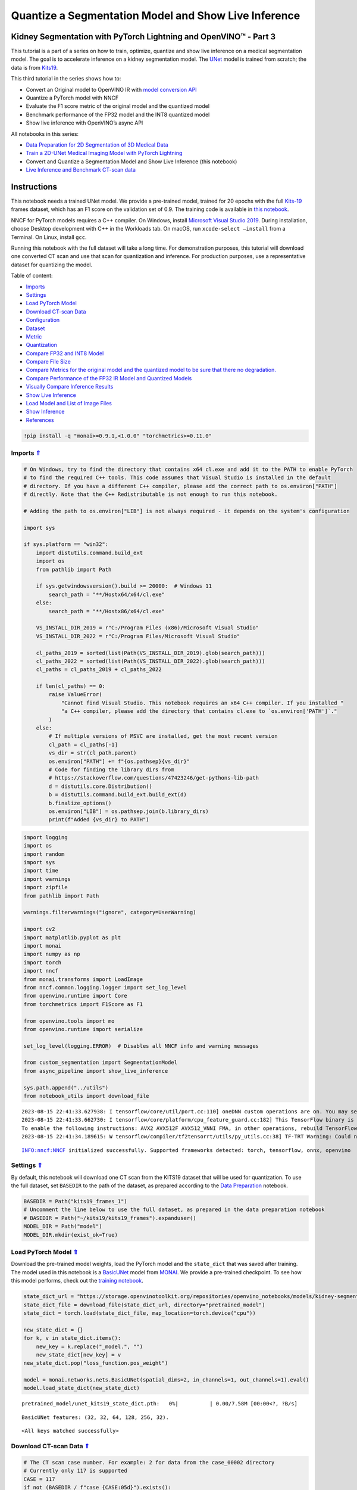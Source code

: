 Quantize a Segmentation Model and Show Live Inference
=====================================================

.. _top:

Kidney Segmentation with PyTorch Lightning and OpenVINO™ - Part 3
-----------------------------------------------------------------

This tutorial is a part of a series on how to train, optimize, quantize
and show live inference on a medical segmentation model. The goal is to
accelerate inference on a kidney segmentation model. The
`UNet <https://arxiv.org/abs/1505.04597>`__ model is trained from
scratch; the data is from
`Kits19 <https://github.com/neheller/kits19>`__.

This third tutorial in the series shows how to:

-  Convert an Original model to OpenVINO IR with `model conversion
   API <https://docs.openvino.ai/2023.0/openvino_docs_model_processing_introduction.html>`__
-  Quantize a PyTorch model with NNCF
-  Evaluate the F1 score metric of the original model and the quantized
   model
-  Benchmark performance of the FP32 model and the INT8 quantized model
-  Show live inference with OpenVINO’s async API

All notebooks in this series:

-  `Data Preparation for 2D Segmentation of 3D Medical
   Data <data-preparation-ct-scan.ipynb>`__
-  `Train a 2D-UNet Medical Imaging Model with PyTorch
   Lightning <pytorch-monai-training.ipynb>`__
-  Convert and Quantize a Segmentation Model and Show Live Inference
   (this notebook)
-  `Live Inference and Benchmark CT-scan
   data <110-ct-scan-live-inference.ipynb>`__

Instructions
------------

This notebook needs a trained UNet model. We provide a pre-trained
model, trained for 20 epochs with the full
`Kits-19 <https://github.com/neheller/kits19>`__ frames dataset, which
has an F1 score on the validation set of 0.9. The training code is
available in `this notebook <pytorch-monai-training.ipynb>`__.

NNCF for PyTorch models requires a C++ compiler. On Windows, install
`Microsoft Visual Studio
2019 <https://docs.microsoft.com/en-us/visualstudio/releases/2019/release-notes>`__.
During installation, choose Desktop development with C++ in the
Workloads tab. On macOS, run ``xcode-select –install`` from a Terminal.
On Linux, install ``gcc``.

Running this notebook with the full dataset will take a long time. For
demonstration purposes, this tutorial will download one converted CT
scan and use that scan for quantization and inference. For production
purposes, use a representative dataset for quantizing the model. 

Table of content: 

- `Imports <#1>`__ 
- `Settings <#2>`__ 
- `Load PyTorch Model <#3>`__ 
- `Download CT-scan Data <#4>`__ 
- `Configuration <#5>`__
- `Dataset <#6>`__ 
- `Metric <#7>`__ 
- `Quantization <#8>`__ 
- `Compare FP32 and INT8 Model <#9>`__ 
- `Compare File Size <#10>`__ 
- `Compare Metrics for the original model and the quantized model to be sure that there no degradation. <#11>`__ 
- `Compare Performance of the FP32 IR Model and Quantized Models <#12>`__ 
- `Visually Compare Inference Results <#13>`__ 
- `Show Live Inference <#14>`__ 
- `Load Model and List of Image Files <#15>`__ 
- `Show Inference <#16>`__ 
- `References <#17>`__

.. code:: ipython3

    !pip install -q "monai>=0.9.1,<1.0.0" "torchmetrics>=0.11.0"

Imports `⇑ <#top>`__
###############################################################################################################################


.. code:: ipython3

    # On Windows, try to find the directory that contains x64 cl.exe and add it to the PATH to enable PyTorch
    # to find the required C++ tools. This code assumes that Visual Studio is installed in the default
    # directory. If you have a different C++ compiler, please add the correct path to os.environ["PATH"]
    # directly. Note that the C++ Redistributable is not enough to run this notebook.
    
    # Adding the path to os.environ["LIB"] is not always required - it depends on the system's configuration
    
    import sys
    
    if sys.platform == "win32":
        import distutils.command.build_ext
        import os
        from pathlib import Path
    
        if sys.getwindowsversion().build >= 20000:  # Windows 11
            search_path = "**/Hostx64/x64/cl.exe"
        else:
            search_path = "**/Hostx86/x64/cl.exe"
    
        VS_INSTALL_DIR_2019 = r"C:/Program Files (x86)/Microsoft Visual Studio"
        VS_INSTALL_DIR_2022 = r"C:/Program Files/Microsoft Visual Studio"
    
        cl_paths_2019 = sorted(list(Path(VS_INSTALL_DIR_2019).glob(search_path)))
        cl_paths_2022 = sorted(list(Path(VS_INSTALL_DIR_2022).glob(search_path)))
        cl_paths = cl_paths_2019 + cl_paths_2022
    
        if len(cl_paths) == 0:
            raise ValueError(
                "Cannot find Visual Studio. This notebook requires an x64 C++ compiler. If you installed "
                "a C++ compiler, please add the directory that contains cl.exe to `os.environ['PATH']`."
            )
        else:
            # If multiple versions of MSVC are installed, get the most recent version
            cl_path = cl_paths[-1]
            vs_dir = str(cl_path.parent)
            os.environ["PATH"] += f"{os.pathsep}{vs_dir}"
            # Code for finding the library dirs from
            # https://stackoverflow.com/questions/47423246/get-pythons-lib-path
            d = distutils.core.Distribution()
            b = distutils.command.build_ext.build_ext(d)
            b.finalize_options()
            os.environ["LIB"] = os.pathsep.join(b.library_dirs)
            print(f"Added {vs_dir} to PATH")

.. code:: ipython3

    import logging
    import os
    import random
    import sys
    import time
    import warnings
    import zipfile
    from pathlib import Path
    
    warnings.filterwarnings("ignore", category=UserWarning)
    
    import cv2
    import matplotlib.pyplot as plt
    import monai
    import numpy as np
    import torch
    import nncf
    from monai.transforms import LoadImage
    from nncf.common.logging.logger import set_log_level
    from openvino.runtime import Core
    from torchmetrics import F1Score as F1
    
    from openvino.tools import mo
    from openvino.runtime import serialize
    
    set_log_level(logging.ERROR)  # Disables all NNCF info and warning messages
    
    from custom_segmentation import SegmentationModel
    from async_pipeline import show_live_inference
    
    sys.path.append("../utils")
    from notebook_utils import download_file


.. parsed-literal::

    2023-08-15 22:41:33.627938: I tensorflow/core/util/port.cc:110] oneDNN custom operations are on. You may see slightly different numerical results due to floating-point round-off errors from different computation orders. To turn them off, set the environment variable `TF_ENABLE_ONEDNN_OPTS=0`.
    2023-08-15 22:41:33.662730: I tensorflow/core/platform/cpu_feature_guard.cc:182] This TensorFlow binary is optimized to use available CPU instructions in performance-critical operations.
    To enable the following instructions: AVX2 AVX512F AVX512_VNNI FMA, in other operations, rebuild TensorFlow with the appropriate compiler flags.
    2023-08-15 22:41:34.189615: W tensorflow/compiler/tf2tensorrt/utils/py_utils.cc:38] TF-TRT Warning: Could not find TensorRT


.. parsed-literal::

    INFO:nncf:NNCF initialized successfully. Supported frameworks detected: torch, tensorflow, onnx, openvino


Settings `⇑ <#top>`__
###############################################################################################################################


By default, this notebook will download one CT scan from the KITS19
dataset that will be used for quantization. To use the full dataset, set
``BASEDIR`` to the path of the dataset, as prepared according to the
`Data Preparation <data-preparation-ct-scan.ipynb>`__ notebook.

.. code:: ipython3

    BASEDIR = Path("kits19_frames_1")
    # Uncomment the line below to use the full dataset, as prepared in the data preparation notebook
    # BASEDIR = Path("~/kits19/kits19_frames").expanduser()
    MODEL_DIR = Path("model")
    MODEL_DIR.mkdir(exist_ok=True)

Load PyTorch Model `⇑ <#top>`__
###############################################################################################################################


Download the pre-trained model weights, load the PyTorch model and the
``state_dict`` that was saved after training. The model used in this
notebook is a
`BasicUNet <https://docs.monai.io/en/stable/networks.html#basicunet>`__
model from `MONAI <https://monai.io>`__. We provide a pre-trained
checkpoint. To see how this model performs, check out the `training
notebook <pytorch-monai-training.ipynb>`__.

.. code:: ipython3

    state_dict_url = "https://storage.openvinotoolkit.org/repositories/openvino_notebooks/models/kidney-segmentation-kits19/unet_kits19_state_dict.pth"
    state_dict_file = download_file(state_dict_url, directory="pretrained_model")
    state_dict = torch.load(state_dict_file, map_location=torch.device("cpu"))
    
    new_state_dict = {}
    for k, v in state_dict.items():
        new_key = k.replace("_model.", "")
        new_state_dict[new_key] = v
    new_state_dict.pop("loss_function.pos_weight")
    
    model = monai.networks.nets.BasicUNet(spatial_dims=2, in_channels=1, out_channels=1).eval()
    model.load_state_dict(new_state_dict)



.. parsed-literal::

    pretrained_model/unet_kits19_state_dict.pth:   0%|          | 0.00/7.58M [00:00<?, ?B/s]


.. parsed-literal::

    BasicUNet features: (32, 32, 64, 128, 256, 32).




.. parsed-literal::

    <All keys matched successfully>



Download CT-scan Data `⇑ <#top>`__
###############################################################################################################################


.. code:: ipython3

    # The CT scan case number. For example: 2 for data from the case_00002 directory
    # Currently only 117 is supported
    CASE = 117
    if not (BASEDIR / f"case_{CASE:05d}").exists():
        BASEDIR.mkdir(exist_ok=True)
        filename = download_file(
            f"https://storage.openvinotoolkit.org/data/test_data/openvino_notebooks/kits19/case_{CASE:05d}.zip"
        )
        with zipfile.ZipFile(filename, "r") as zip_ref:
            zip_ref.extractall(path=BASEDIR)
        os.remove(filename)  # remove zipfile
        print(f"Downloaded and extracted data for case_{CASE:05d}")
    else:
        print(f"Data for case_{CASE:05d} exists")


.. parsed-literal::

    Data for case_00117 exists


Configuration `⇑ <#top>`__
###############################################################################################################################


Dataset `⇑ <#top>`__
+++++++++++++++++++++++++++++++++++++++++++++++++++++++++++++++++++++++++++++++++++++++++++++++++++++++++++++++++++++++++++++++


The ``KitsDataset`` class in the next cell expects images and masks in
the *``basedir``* directory, in a folder per patient. It is a simplified
version of the Dataset class in the `training
notebook <pytorch-monai-training.ipynb>`__.

Images are loaded with MONAI’s
```LoadImage`` <https://docs.monai.io/en/stable/transforms.html#loadimage>`__,
to align with the image loading method in the training notebook. This
method rotates and flips the images. We define a ``rotate_and_flip``
method to display the images in the expected orientation:

.. code:: ipython3

    def rotate_and_flip(image):
        """Rotate `image` by 90 degrees and flip horizontally"""
        return cv2.flip(cv2.rotate(image, rotateCode=cv2.ROTATE_90_CLOCKWISE), flipCode=1)
    
    
    class KitsDataset:
        def __init__(self, basedir: str):
            """
            Dataset class for prepared Kits19 data, for binary segmentation (background/kidney)
            Source data should exist in basedir, in subdirectories case_00000 until case_00210,
            with each subdirectory containing directories imaging_frames, with jpg images, and
            segmentation_frames with segmentation masks as png files.
            See https://github.com/openvinotoolkit/openvino_notebooks/blob/main/notebooks/110-ct-segmentation-quantize/data-preparation-ct-scan.ipynb
    
            :param basedir: Directory that contains the prepared CT scans
            """
            masks = sorted(BASEDIR.glob("case_*/segmentation_frames/*png"))
    
            self.basedir = basedir
            self.dataset = masks
            print(
                f"Created dataset with {len(self.dataset)} items. "
                f"Base directory for data: {basedir}"
            )
    
        def __getitem__(self, index):
            """
            Get an item from the dataset at the specified index.
    
            :return: (image, segmentation_mask)
            """
            mask_path = self.dataset[index]
            image_path = str(mask_path.with_suffix(".jpg")).replace(
                "segmentation_frames", "imaging_frames"
            )
    
            # Load images with MONAI's LoadImage to match data loading in training notebook
            mask = LoadImage(image_only=True, dtype=np.uint8)(str(mask_path)).numpy()
            img = LoadImage(image_only=True, dtype=np.float32)(str(image_path)).numpy()
    
            if img.shape[:2] != (512, 512):
                img = cv2.resize(img.astype(np.uint8), (512, 512)).astype(np.float32)
                mask = cv2.resize(mask, (512, 512))
    
            input_image = np.expand_dims(img, axis=0)
            return input_image, mask
    
        def __len__(self):
            return len(self.dataset)

To test whether the data loader returns the expected output, we show an
image and a mask. The image and the mask are returned by the dataloader,
after resizing and preprocessing. Since this dataset contains a lot of
slices without kidneys, we select a slice that contains at least 5000
kidney pixels to verify that the annotations look correct:

.. code:: ipython3

    dataset = KitsDataset(BASEDIR)
    # Find a slice that contains kidney annotations
    # item[0] is the annotation: (id, annotation_data)
    image_data, mask = next(item for item in dataset if np.count_nonzero(item[1]) > 5000)
    # Remove extra image dimension and rotate and flip the image for visualization
    image = rotate_and_flip(image_data.squeeze())
    
    # The data loader returns annotations as (index, mask) and mask in shape (H,W)
    mask = rotate_and_flip(mask)
    
    fig, ax = plt.subplots(1, 2, figsize=(12, 6))
    ax[0].imshow(image, cmap="gray")
    ax[1].imshow(mask, cmap="gray");


.. parsed-literal::

    Created dataset with 69 items. Base directory for data: kits19_frames_1



.. image:: 110-ct-segmentation-quantize-nncf-with-output_files/110-ct-segmentation-quantize-nncf-with-output_15_1.png


Metric `⇑ <#top>`__
+++++++++++++++++++++++++++++++++++++++++++++++++++++++++++++++++++++++++++++++++++++++++++++++++++++++++++++++++++++++++++++++
 Define a metric to determine the performance of
the model.

For this demo, we use the `F1
score <https://en.wikipedia.org/wiki/F-score>`__, or Dice coefficient,
from the
`TorchMetrics <https://torchmetrics.readthedocs.io/en/stable/>`__
library.

.. code:: ipython3

    from typing import Union
    from openvino.runtime.ie_api import CompiledModel
    
    
    def compute_f1(model: Union[torch.nn.Module, CompiledModel], dataset: KitsDataset):
        """
        Compute binary F1 score of `model` on `dataset`
        F1 score metric is provided by the torchmetrics library
        `model` is expected to be a binary segmentation model, images in the
        dataset are expected in (N,C,H,W) format where N==C==1
        """
        metric = F1(ignore_index=0, task="binary", average="macro")
        with torch.no_grad():
            for image, target in dataset:
                input_image = torch.as_tensor(image).unsqueeze(0)
                if isinstance(model, CompiledModel):
                    output_layer = model.output(0)
                    output = model(input_image)[output_layer]
                    output = torch.from_numpy(output)
                else:
                    output = model(input_image)
                label = torch.as_tensor(target.squeeze()).long()
                prediction = torch.sigmoid(output.squeeze()).round().long()
                metric.update(label.flatten(), prediction.flatten())
        return metric.compute()

Quantization `⇑ <#top>`__
###############################################################################################################################


Before quantizing the model, we compute the F1 score on the ``FP32``
model, for comparison:

.. code:: ipython3

    fp32_f1 = compute_f1(model, dataset)
    print(f"FP32 F1: {fp32_f1:.3f}")


.. parsed-literal::

    FP32 F1: 0.999


We convert the PyTorch model to OpenVINO IR and serialize it for
comparing the performance of the ``FP32`` and ``INT8`` model later in
this notebook.

.. code:: ipython3

    fp32_ir_path = MODEL_DIR / Path('unet_kits19_fp32.xml')
    
    fp32_ir_model = mo.convert_model(model, input_shape=(1, 1, 512, 512))
    serialize(fp32_ir_model, str(fp32_ir_path))


.. parsed-literal::

    /opt/home/k8sworker/ci-ai/cibuilds/ov-notebook/OVNotebookOps-475/.workspace/scm/ov-notebook/.venv/lib/python3.8/site-packages/monai/networks/nets/basic_unet.py:179: TracerWarning: Converting a tensor to a Python boolean might cause the trace to be incorrect. We can't record the data flow of Python values, so this value will be treated as a constant in the future. This means that the trace might not generalize to other inputs!
      if x_e.shape[-i - 1] != x_0.shape[-i - 1]:


`NNCF <https://github.com/openvinotoolkit/nncf>`__ provides a suite of
advanced algorithms for Neural Networks inference optimization in
OpenVINO with minimal accuracy drop.

   **Note**: NNCF Post-training Quantization is available in OpenVINO
   2023.0 release.

Create a quantized model from the pre-trained ``FP32`` model and the
calibration dataset. The optimization process contains the following
steps:

::

   1. Create a Dataset for quantization.
   2. Run `nncf.quantize` for getting an optimized model.
   3. Export the quantized model to ONNX and then convert to OpenVINO IR model.
   4. Serialize the INT8 model using `openvino.runtime.serialize` function for benchmarking.

.. code:: ipython3

    def transform_fn(data_item):
        """
        Extract the model's input from the data item.
        The data item here is the data item that is returned from the data source per iteration.
        This function should be passed when the data item cannot be used as model's input.
        """
        images, _ = data_item
        return images
    
    
    data_loader = torch.utils.data.DataLoader(dataset)
    calibration_dataset = nncf.Dataset(data_loader, transform_fn)
    quantized_model = nncf.quantize(
        model,
        calibration_dataset,
        # Do not quantize LeakyReLU activations to allow the INT8 model to run on Intel GPU
        ignored_scope=nncf.IgnoredScope(patterns=[".*LeakyReLU.*"])
    )


.. parsed-literal::

    No CUDA runtime is found, using CUDA_HOME='/usr/local/cuda'


Export the quantized model to ONNX and then convert it to OpenVINO IR
model and save it.

.. code:: ipython3

    dummy_input = torch.randn(1, 1, 512, 512)
    int8_onnx_path = MODEL_DIR / "unet_kits19_int8.onnx"
    int8_ir_path = Path(int8_onnx_path).with_suffix(".xml")
    torch.onnx.export(quantized_model, dummy_input, int8_onnx_path)
    int8_ir_model = mo.convert_model(input_model=int8_onnx_path)
    serialize(int8_ir_model, str(int8_ir_path))


.. parsed-literal::

    /opt/home/k8sworker/ci-ai/cibuilds/ov-notebook/OVNotebookOps-475/.workspace/scm/ov-notebook/.venv/lib/python3.8/site-packages/nncf/torch/quantization/layers.py:338: TracerWarning: Converting a tensor to a Python number might cause the trace to be incorrect. We can't record the data flow of Python values, so this value will be treated as a constant in the future. This means that the trace might not generalize to other inputs!
      return self._level_low.item()
    /opt/home/k8sworker/ci-ai/cibuilds/ov-notebook/OVNotebookOps-475/.workspace/scm/ov-notebook/.venv/lib/python3.8/site-packages/nncf/torch/quantization/layers.py:346: TracerWarning: Converting a tensor to a Python number might cause the trace to be incorrect. We can't record the data flow of Python values, so this value will be treated as a constant in the future. This means that the trace might not generalize to other inputs!
      return self._level_high.item()
    /opt/home/k8sworker/ci-ai/cibuilds/ov-notebook/OVNotebookOps-475/.workspace/scm/ov-notebook/.venv/lib/python3.8/site-packages/monai/networks/nets/basic_unet.py:179: TracerWarning: Converting a tensor to a Python boolean might cause the trace to be incorrect. We can't record the data flow of Python values, so this value will be treated as a constant in the future. This means that the trace might not generalize to other inputs!
      if x_e.shape[-i - 1] != x_0.shape[-i - 1]:
    /opt/home/k8sworker/ci-ai/cibuilds/ov-notebook/OVNotebookOps-475/.workspace/scm/ov-notebook/.venv/lib/python3.8/site-packages/nncf/torch/quantization/quantize_functions.py:140: FutureWarning: 'torch.onnx._patch_torch._graph_op' is deprecated in version 1.13 and will be removed in version 1.14. Please note 'g.op()' is to be removed from torch.Graph. Please open a GitHub issue if you need this functionality..
      output = g.op(


This notebook demonstrates post-training quantization with NNCF.

NNCF also supports quantization-aware training, and other algorithms
than quantization. See the `NNCF
documentation <https://github.com/openvinotoolkit/nncf/>`__ in the NNCF
repository for more information.

Compare FP32 and INT8 Model `⇑ <#top>`__
###############################################################################################################################


Compare File Size `⇑ <#top>`__
+++++++++++++++++++++++++++++++++++++++++++++++++++++++++++++++++++++++++++++++++++++++++++++++++++++++++++++++++++++++++++++++


.. code:: ipython3

    fp32_ir_model_size = fp32_ir_path.with_suffix(".bin").stat().st_size / 1024
    quantized_model_size = int8_ir_path.with_suffix(".bin").stat().st_size / 1024
    
    print(f"FP32 IR model size: {fp32_ir_model_size:.2f} KB")
    print(f"INT8 model size: {quantized_model_size:.2f} KB")


.. parsed-literal::

    FP32 IR model size: 7728.27 KB
    INT8 model size: 1953.49 KB


Compare Metrics for the original model and the quantized model to be sure that there no degradation. `⇑ <#top>`__
+++++++++++++++++++++++++++++++++++++++++++++++++++++++++++++++++++++++++++++++++++++++++++++++++++++++++++++++++++++++++++++++

.. code:: ipython3

    core = Core()
    
    int8_compiled_model = core.compile_model(int8_ir_model)
    int8_f1 = compute_f1(int8_compiled_model, dataset)
    
    print(f"FP32 F1: {fp32_f1:.3f}")
    print(f"INT8 F1: {int8_f1:.3f}")


.. parsed-literal::

    FP32 F1: 0.999
    INT8 F1: 0.999


Compare Performance of the FP32 IR Model and Quantized Models `⇑ <#top>`__
+++++++++++++++++++++++++++++++++++++++++++++++++++++++++++++++++++++++++++++++++++++++++++++++++++++++++++++++++++++++++++++++

To measure the inference performance of the ``FP32`` and ``INT8``
models, we use `Benchmark
Tool <https://docs.openvino.ai/2023.0/openvino_inference_engine_tools_benchmark_tool_README.html>`__
- OpenVINO’s inference performance measurement tool. Benchmark tool is a
command line application, part of OpenVINO development tools, that can
be run in the notebook with ``! benchmark_app`` or
``%sx benchmark_app``.

   **NOTE**: For the most accurate performance estimation, it is
   recommended to run ``benchmark_app`` in a terminal/command prompt
   after closing other applications. Run
   ``benchmark_app -m model.xml -d CPU`` to benchmark async inference on
   CPU for one minute. Change ``CPU`` to ``GPU`` to benchmark on GPU.
   Run ``benchmark_app --help`` to see all command line options.

.. code:: ipython3

    # ! benchmark_app --help

.. code:: ipython3

    device = "CPU"

.. code:: ipython3

    # Benchmark FP32 model
    ! benchmark_app -m $fp32_ir_path -d $device -t 15 -api sync


.. parsed-literal::

    [Step 1/11] Parsing and validating input arguments
    [ INFO ] Parsing input parameters
    [Step 2/11] Loading OpenVINO Runtime
    [ INFO ] OpenVINO:
    [ INFO ] Build ................................. 2023.0.0-10926-b4452d56304-releases/2023/0
    [ INFO ] 
    [ INFO ] Device info:
    [ INFO ] CPU
    [ INFO ] Build ................................. 2023.0.0-10926-b4452d56304-releases/2023/0
    [ INFO ] 
    [ INFO ] 
    [Step 3/11] Setting device configuration
    [ WARNING ] Performance hint was not explicitly specified in command line. Device(CPU) performance hint will be set to PerformanceMode.LATENCY.
    [Step 4/11] Reading model files
    [ INFO ] Loading model files
    [ INFO ] Read model took 21.45 ms
    [ INFO ] Original model I/O parameters:
    [ INFO ] Model inputs:
    [ INFO ]     1 , x (node: Parameter_2) : f32 / [...] / [1,1,512,512]
    [ INFO ] Model outputs:
    [ INFO ]     169 (node: aten::_convolution_861) : f32 / [...] / [1,1,512,512]
    [Step 5/11] Resizing model to match image sizes and given batch
    [ INFO ] Model batch size: 1
    [Step 6/11] Configuring input of the model
    [ INFO ] Model inputs:
    [ INFO ]     1 , x (node: Parameter_2) : f32 / [N,C,H,W] / [1,1,512,512]
    [ INFO ] Model outputs:
    [ INFO ]     169 (node: aten::_convolution_861) : f32 / [...] / [1,1,512,512]
    [Step 7/11] Loading the model to the device
    [ INFO ] Compile model took 87.17 ms
    [Step 8/11] Querying optimal runtime parameters
    [ INFO ] Model:
    [ INFO ]   NETWORK_NAME: Model0
    [ INFO ]   OPTIMAL_NUMBER_OF_INFER_REQUESTS: 1
    [ INFO ]   NUM_STREAMS: 1
    [ INFO ]   AFFINITY: Affinity.CORE
    [ INFO ]   INFERENCE_NUM_THREADS: 12
    [ INFO ]   PERF_COUNT: False
    [ INFO ]   INFERENCE_PRECISION_HINT: <Type: 'float32'>
    [ INFO ]   PERFORMANCE_HINT: PerformanceMode.LATENCY
    [ INFO ]   EXECUTION_MODE_HINT: ExecutionMode.PERFORMANCE
    [ INFO ]   PERFORMANCE_HINT_NUM_REQUESTS: 0
    [ INFO ]   ENABLE_CPU_PINNING: True
    [ INFO ]   SCHEDULING_CORE_TYPE: SchedulingCoreType.ANY_CORE
    [ INFO ]   ENABLE_HYPER_THREADING: True
    [ INFO ]   EXECUTION_DEVICES: ['CPU']
    [Step 9/11] Creating infer requests and preparing input tensors
    [ WARNING ] No input files were given for input '1'!. This input will be filled with random values!
    [ INFO ] Fill input '1' with random values 
    [Step 10/11] Measuring performance (Start inference synchronously, limits: 15000 ms duration)
    [ INFO ] Benchmarking in inference only mode (inputs filling are not included in measurement loop).
    [ INFO ] First inference took 55.25 ms
    [Step 11/11] Dumping statistics report
    [ INFO ] Execution Devices:['CPU']
    [ INFO ] Count:            425 iterations
    [ INFO ] Duration:         15001.92 ms
    [ INFO ] Latency:
    [ INFO ]    Median:        35.01 ms
    [ INFO ]    Average:       35.08 ms
    [ INFO ]    Min:           34.54 ms
    [ INFO ]    Max:           37.24 ms
    [ INFO ] Throughput:   28.56 FPS


.. code:: ipython3

    # Benchmark INT8 model
    ! benchmark_app -m $int8_ir_path -d $device -t 15 -api sync


.. parsed-literal::

    [Step 1/11] Parsing and validating input arguments
    [ INFO ] Parsing input parameters
    [Step 2/11] Loading OpenVINO Runtime
    [ INFO ] OpenVINO:
    [ INFO ] Build ................................. 2023.0.0-10926-b4452d56304-releases/2023/0
    [ INFO ] 
    [ INFO ] Device info:
    [ INFO ] CPU
    [ INFO ] Build ................................. 2023.0.0-10926-b4452d56304-releases/2023/0
    [ INFO ] 
    [ INFO ] 
    [Step 3/11] Setting device configuration
    [ WARNING ] Performance hint was not explicitly specified in command line. Device(CPU) performance hint will be set to PerformanceMode.LATENCY.
    [Step 4/11] Reading model files
    [ INFO ] Loading model files
    [ INFO ] Read model took 33.80 ms
    [ INFO ] Original model I/O parameters:
    [ INFO ] Model inputs:
    [ INFO ]     x.1 (node: x.1) : f32 / [...] / [1,1,512,512]
    [ INFO ] Model outputs:
    [ INFO ]     578 (node: 578) : f32 / [...] / [1,1,512,512]
    [Step 5/11] Resizing model to match image sizes and given batch
    [ INFO ] Model batch size: 1
    [Step 6/11] Configuring input of the model
    [ INFO ] Model inputs:
    [ INFO ]     x.1 (node: x.1) : f32 / [N,C,H,W] / [1,1,512,512]
    [ INFO ] Model outputs:
    [ INFO ]     578 (node: 578) : f32 / [...] / [1,1,512,512]
    [Step 7/11] Loading the model to the device
    [ INFO ] Compile model took 144.48 ms
    [Step 8/11] Querying optimal runtime parameters
    [ INFO ] Model:
    [ INFO ]   NETWORK_NAME: torch_jit
    [ INFO ]   OPTIMAL_NUMBER_OF_INFER_REQUESTS: 1
    [ INFO ]   NUM_STREAMS: 1
    [ INFO ]   AFFINITY: Affinity.CORE
    [ INFO ]   INFERENCE_NUM_THREADS: 12
    [ INFO ]   PERF_COUNT: False
    [ INFO ]   INFERENCE_PRECISION_HINT: <Type: 'float32'>
    [ INFO ]   PERFORMANCE_HINT: PerformanceMode.LATENCY
    [ INFO ]   EXECUTION_MODE_HINT: ExecutionMode.PERFORMANCE
    [ INFO ]   PERFORMANCE_HINT_NUM_REQUESTS: 0
    [ INFO ]   ENABLE_CPU_PINNING: True
    [ INFO ]   SCHEDULING_CORE_TYPE: SchedulingCoreType.ANY_CORE
    [ INFO ]   ENABLE_HYPER_THREADING: True
    [ INFO ]   EXECUTION_DEVICES: ['CPU']
    [Step 9/11] Creating infer requests and preparing input tensors
    [ WARNING ] No input files were given for input 'x.1'!. This input will be filled with random values!
    [ INFO ] Fill input 'x.1' with random values 
    [Step 10/11] Measuring performance (Start inference synchronously, limits: 15000 ms duration)
    [ INFO ] Benchmarking in inference only mode (inputs filling are not included in measurement loop).
    [ INFO ] First inference took 30.85 ms
    [Step 11/11] Dumping statistics report
    [ INFO ] Execution Devices:['CPU']
    [ INFO ] Count:            973 iterations
    [ INFO ] Duration:         15001.74 ms
    [ INFO ] Latency:
    [ INFO ]    Median:        15.17 ms
    [ INFO ]    Average:       15.21 ms
    [ INFO ]    Min:           14.84 ms
    [ INFO ]    Max:           17.66 ms
    [ INFO ] Throughput:   65.90 FPS


Visually Compare Inference Results `⇑ <#top>`__
+++++++++++++++++++++++++++++++++++++++++++++++++++++++++++++++++++++++++++++++++++++++++++++++++++++++++++++++++++++++++++++++


Visualize the results of the model on four slices of the validation set.
Compare the results of the ``FP32`` IR model with the results of the
quantized ``INT8`` model and the reference segmentation annotation.

Medical imaging datasets tend to be very imbalanced: most of the slices
in a CT scan do not contain kidney data. The segmentation model should
be good at finding kidneys where they exist (in medical terms: have good
sensitivity) but also not find spurious kidneys that do not exist (have
good specificity). In the next cell, there are four slices: two slices
that have no kidney data, and two slices that contain kidney data. For
this example, a slice has kidney data if at least 50 pixels in the
slices are annotated as kidney.

Run this cell again to show results on a different subset. The random
seed is displayed to enable reproducing specific runs of this cell.

   **NOTE**: the images are shown after optional augmenting and
   resizing. In the Kits19 dataset all but one of the cases has the
   ``(512, 512)`` input shape.

.. code:: ipython3

    # The sigmoid function is used to transform the result of the network
    # to binary segmentation masks
    def sigmoid(x):
        return np.exp(-np.logaddexp(0, -x))
    
    
    num_images = 4
    colormap = "gray"
    
    # Load FP32 and INT8 models
    core = Core()
    fp_model = core.read_model(fp32_ir_path)
    int8_model = core.read_model(int8_ir_path)
    compiled_model_fp = core.compile_model(fp_model, device_name="CPU")
    compiled_model_int8 = core.compile_model(int8_model, device_name="CPU")
    output_layer_fp = compiled_model_fp.output(0)
    output_layer_int8 = compiled_model_int8.output(0)
    
    # Create subset of dataset
    background_slices = (item for item in dataset if np.count_nonzero(item[1]) == 0)
    kidney_slices = (item for item in dataset if np.count_nonzero(item[1]) > 50)
    data_subset = random.sample(list(background_slices), 2) + random.sample(list(kidney_slices), 2)
    
    # Set seed to current time. To reproduce specific results, copy the printed seed
    # and manually set `seed` to that value.
    seed = int(time.time())
    random.seed(seed)
    print(f"Visualizing results with seed {seed}")
    
    fig, ax = plt.subplots(nrows=num_images, ncols=4, figsize=(24, num_images * 4))
    for i, (image, mask) in enumerate(data_subset):
        display_image = rotate_and_flip(image.squeeze())
        target_mask = rotate_and_flip(mask).astype(np.uint8)
        # Add batch dimension to image and do inference on FP and INT8 models
        input_image = np.expand_dims(image, 0)
        res_fp = compiled_model_fp([input_image])
        res_int8 = compiled_model_int8([input_image])
    
        # Process inference outputs and convert to binary segementation masks
        result_mask_fp = sigmoid(res_fp[output_layer_fp]).squeeze().round().astype(np.uint8)
        result_mask_int8 = sigmoid(res_int8[output_layer_int8]).squeeze().round().astype(np.uint8)
        result_mask_fp = rotate_and_flip(result_mask_fp)
        result_mask_int8 = rotate_and_flip(result_mask_int8)
    
        # Display images, annotations, FP32 result and INT8 result
        ax[i, 0].imshow(display_image, cmap=colormap)
        ax[i, 1].imshow(target_mask, cmap=colormap)
        ax[i, 2].imshow(result_mask_fp, cmap=colormap)
        ax[i, 3].imshow(result_mask_int8, cmap=colormap)
        ax[i, 2].set_title("Prediction on FP32 model")
        ax[i, 3].set_title("Prediction on INT8 model")


.. parsed-literal::

    Visualizing results with seed 1692132195



.. image:: 110-ct-segmentation-quantize-nncf-with-output_files/110-ct-segmentation-quantize-nncf-with-output_37_1.png


Show Live Inference `⇑ <#top>`__
###############################################################################################################################


To show live inference on the model in the notebook, we will use the
asynchronous processing feature of OpenVINO.

We use the ``show_live_inference`` function from `Notebook
Utils <utils-with-output.html>`__ to show live inference. This
function uses `Open Model
Zoo <https://github.com/openvinotoolkit/open_model_zoo/>`__\ ’s Async
Pipeline and Model API to perform asynchronous inference. After
inference on the specified CT scan has completed, the total time and
throughput (fps), including preprocessing and displaying, will be
printed.

   **NOTE**: If you experience flickering on Firefox, consider using
   Chrome or Edge to run this notebook.

Load Model and List of Image Files `⇑ <#top>`__
+++++++++++++++++++++++++++++++++++++++++++++++++++++++++++++++++++++++++++++++++++++++++++++++++++++++++++++++++++++++++++++++


We load the segmentation model to OpenVINO Runtime with
``SegmentationModel``, based on the `Open Model
Zoo <https://github.com/openvinotoolkit/open_model_zoo/>`__ Model API.
This model implementation includes pre and post processing for the
model. For ``SegmentationModel``, this includes the code to create an
overlay of the segmentation mask on the original image/frame.

.. code:: ipython3

    CASE = 117
    
    segmentation_model = SegmentationModel(
        ie=core, model_path=int8_ir_path, sigmoid=True, rotate_and_flip=True
    )
    case_path = BASEDIR / f"case_{CASE:05d}"
    image_paths = sorted(case_path.glob("imaging_frames/*jpg"))
    print(f"{case_path.name}, {len(image_paths)} images")


.. parsed-literal::

    case_00117, 69 images


Show Inference `⇑ <#top>`__
+++++++++++++++++++++++++++++++++++++++++++++++++++++++++++++++++++++++++++++++++++++++++++++++++++++++++++++++++++++++++++++++


In the next cell, we run the ``show_live_inference`` function, which
loads the ``segmentation_model`` to the specified ``device`` (using
caching for faster model loading on GPU devices), loads the images,
performs inference, and displays the results on the frames loaded in
``images`` in real-time.

.. code:: ipython3

    # Possible options for device include "CPU", "GPU", "AUTO", "MULTI:CPU,GPU"
    device = "CPU"
    reader = LoadImage(image_only=True, dtype=np.uint8)
    show_live_inference(
        ie=core, image_paths=image_paths, model=segmentation_model, device=device, reader=reader
    )



.. image:: 110-ct-segmentation-quantize-nncf-with-output_files/110-ct-segmentation-quantize-nncf-with-output_42_0.jpg


.. parsed-literal::

    Loaded model to CPU in 0.12 seconds.
    Total time for 68 frames: 3.35 seconds, fps:20.60


References `⇑ <#top>`__
###############################################################################################################################


**OpenVINO** - `NNCF
Repository <https://github.com/openvinotoolkit/nncf/>`__ - `Neural
Network Compression Framework for fast model
inference <https://arxiv.org/abs/2002.08679>`__ - `OpenVINO API
Tutorial <002-openvino-api-with-output.html>`__ - `OpenVINO
PyPI (pip install
openvino-dev) <https://pypi.org/project/openvino-dev/>`__

**Kits19 Data** - `Kits19 Challenge
Homepage <https://kits19.grand-challenge.org/>`__ - `Kits19 GitHub
Repository <https://github.com/neheller/kits19>`__ - `The KiTS19
Challenge Data: 300 Kidney Tumor Cases with Clinical Context, CT
Semantic Segmentations, and Surgical
Outcomes <https://arxiv.org/abs/1904.00445>`__ - `The state of the art
in kidney and kidney tumor segmentation in contrast-enhanced CT imaging:
Results of the KiTS19
challenge <https://www.sciencedirect.com/science/article/pii/S1361841520301857>`__
